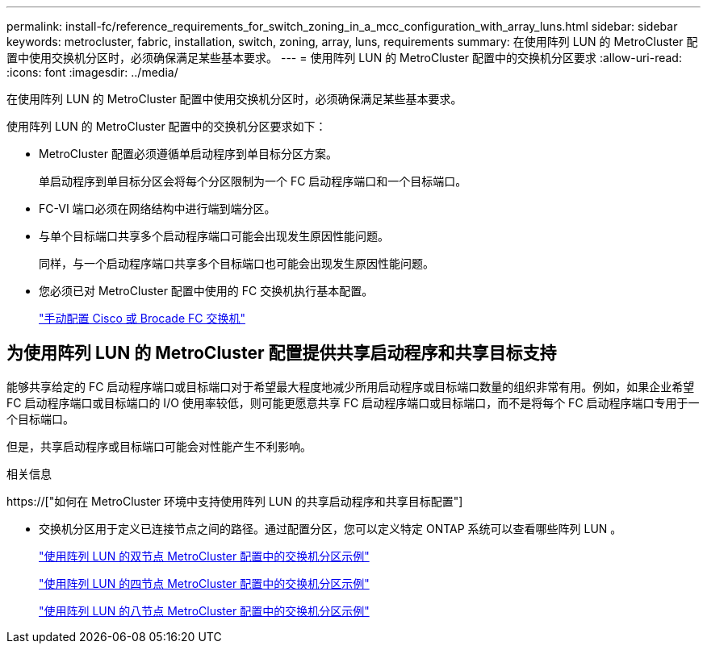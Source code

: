 ---
permalink: install-fc/reference_requirements_for_switch_zoning_in_a_mcc_configuration_with_array_luns.html 
sidebar: sidebar 
keywords: metrocluster, fabric, installation, switch, zoning, array, luns, requirements 
summary: 在使用阵列 LUN 的 MetroCluster 配置中使用交换机分区时，必须确保满足某些基本要求。 
---
= 使用阵列 LUN 的 MetroCluster 配置中的交换机分区要求
:allow-uri-read: 
:icons: font
:imagesdir: ../media/


[role="lead"]
在使用阵列 LUN 的 MetroCluster 配置中使用交换机分区时，必须确保满足某些基本要求。

使用阵列 LUN 的 MetroCluster 配置中的交换机分区要求如下：

* MetroCluster 配置必须遵循单启动程序到单目标分区方案。
+
单启动程序到单目标分区会将每个分区限制为一个 FC 启动程序端口和一个目标端口。

* FC-VI 端口必须在网络结构中进行端到端分区。
* 与单个目标端口共享多个启动程序端口可能会出现发生原因性能问题。
+
同样，与一个启动程序端口共享多个目标端口也可能会出现发生原因性能问题。

* 您必须已对 MetroCluster 配置中使用的 FC 交换机执行基本配置。
+
link:task_fcsw_configure_the_cisco_or_brocade_fc_switches_manually.html["手动配置 Cisco 或 Brocade FC 交换机"]





== 为使用阵列 LUN 的 MetroCluster 配置提供共享启动程序和共享目标支持

能够共享给定的 FC 启动程序端口或目标端口对于希望最大程度地减少所用启动程序或目标端口数量的组织非常有用。例如，如果企业希望 FC 启动程序端口或目标端口的 I/O 使用率较低，则可能更愿意共享 FC 启动程序端口或目标端口，而不是将每个 FC 启动程序端口专用于一个目标端口。

但是，共享启动程序或目标端口可能会对性能产生不利影响。

.相关信息
https://["如何在 MetroCluster 环境中支持使用阵列 LUN 的共享启动程序和共享目标配置"]

* 交换机分区用于定义已连接节点之间的路径。通过配置分区，您可以定义特定 ONTAP 系统可以查看哪些阵列 LUN 。
+
link:concept_example_of_switch_zoning_in_a_two_node_mcc_configuration_with_array_luns.html["使用阵列 LUN 的双节点 MetroCluster 配置中的交换机分区示例"]

+
link:concept_example_of_switch_zoning_in_a_four_node_mcc_configuration_with_array_luns.html["使用阵列 LUN 的四节点 MetroCluster 配置中的交换机分区示例"]

+
link:concept_example_of_switch_zoning_in_an_eight_node_mcc_configuration_with_array_luns.html["使用阵列 LUN 的八节点 MetroCluster 配置中的交换机分区示例"]


